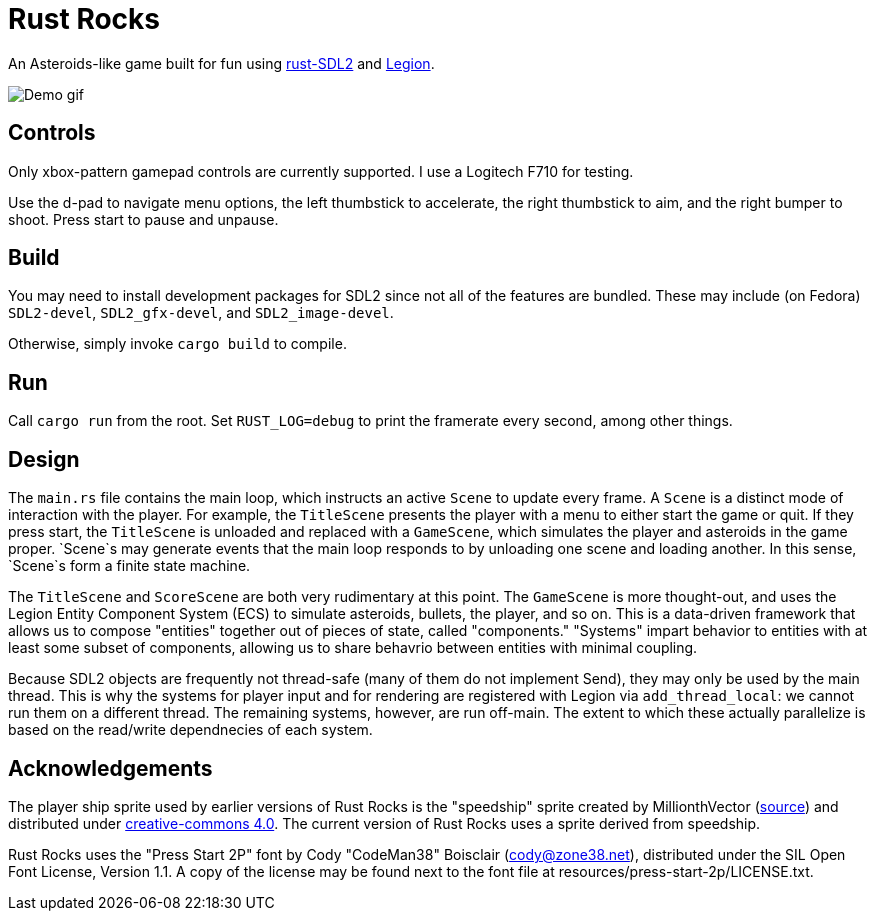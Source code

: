 = Rust Rocks

An Asteroids-like game built for fun using link:https://github.com/Rust-SDL2/rust-sdl2[rust-SDL2] and link:https://github.com/amethyst/legion[Legion].

image::https://media.githubusercontent.com/media/Tomboyo/rust-rocks/main/resources/demo.gif[Demo gif]

== Controls

Only xbox-pattern gamepad controls are currently supported. I use a Logitech F710 for testing.

Use the d-pad to navigate menu options, the left thumbstick to accelerate, the right thumbstick to aim, and the right bumper to shoot. Press start to pause and unpause.

== Build

You may need to install development packages for SDL2 since not all of the features are bundled. These may include (on Fedora) `SDL2-devel`, `SDL2_gfx-devel`, and `SDL2_image-devel`.

Otherwise, simply invoke `cargo build` to compile.

== Run

Call `cargo run` from the root. Set `RUST_LOG=debug` to print the framerate every second, among other things.

== Design

The `main.rs` file contains the main loop, which instructs an active `Scene` to update every frame. A `Scene` is a distinct mode of interaction with the player. For example, the `TitleScene` presents the player with a menu to either start the game or quit. If they press start, the `TitleScene` is unloaded and replaced with a `GameScene`, which simulates the player and asteroids in the game proper. `Scene`s may generate events that the main loop responds to by unloading one scene and loading another. In this sense, `Scene`s form a finite state machine.

The `TitleScene` and `ScoreScene` are both very rudimentary at this point. The `GameScene` is more thought-out, and uses the Legion Entity Component System (ECS) to simulate asteroids, bullets, the player, and so on. This is a data-driven framework that allows us to compose "entities" together out of pieces of state, called "components." "Systems" impart behavior to entities with at least some subset of components, allowing us to share behavrio between entities with minimal coupling.

Because SDL2 objects are frequently not thread-safe (many of them do not implement Send), they may only be used by the main thread. This is why the systems for player input and for rendering are registered with Legion via `add_thread_local`: we cannot run them on a different thread. The remaining systems, however, are run off-main. The extent to which these actually parallelize is based on the read/write dependnecies of each system.

== Acknowledgements

The player ship sprite used by earlier versions of Rust Rocks is the "speedship" sprite created by MillionthVector (https://millionthvector.blogspot.com/p/free-sprites.html[source]) and distributed under https://creativecommons.org/licenses/by/4.0/[creative-commons 4.0]. The current version of Rust Rocks uses a sprite derived from speedship.

Rust Rocks uses the "Press Start 2P" font by Cody "CodeMan38" Boisclair (cody@zone38.net), distributed under the SIL Open Font License, Version 1.1. A copy of the license may be found next to the font file at resources/press-start-2p/LICENSE.txt.
